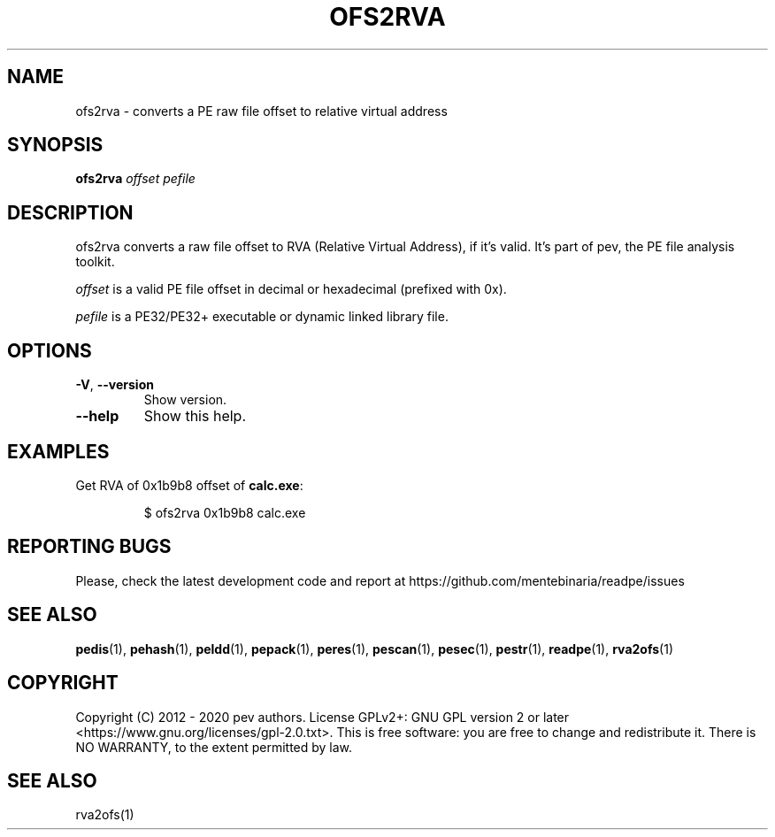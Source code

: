 .TH OFS2RVA 1
.SH NAME
ofs2rva - converts a PE raw file offset to relative virtual address

.SH SYNOPSIS
.B ofs2rva
.IR offset
.IR pefile

.SH DESCRIPTION
ofs2rva converts a raw file offset to RVA (Relative Virtual Address), if it's valid. It's part of pev, the PE file analysis toolkit.
.PP
\&\fIoffset\fR is a valid PE file offset in decimal or hexadecimal (prefixed with 0x).
.PP
\&\fIpefile\fR is a PE32/PE32+ executable or dynamic linked library file.

.SH OPTIONS

.TP
.BR \-V ", " \-\-version
Show version.

.TP
.BR \-\-help
Show this help.

.SH EXAMPLES
Get RVA of 0x1b9b8 offset of \fBcalc.exe\fP:
.IP
$ ofs2rva 0x1b9b8 calc.exe

.SH REPORTING BUGS
Please, check the latest development code and report at https://github.com/mentebinaria/readpe/issues

.SH SEE ALSO
\fBpedis\fP(1), \fBpehash\fP(1), \fBpeldd\fP(1), \fBpepack\fP(1), \fBperes\fP(1), \fBpescan\fP(1), \fBpesec\fP(1), \fBpestr\fP(1), \fBreadpe\fP(1), \fBrva2ofs\fP(1)

.SH COPYRIGHT
Copyright (C) 2012 - 2020 pev authors. License GPLv2+: GNU GPL version 2 or later <https://www.gnu.org/licenses/gpl-2.0.txt>.
This is free software: you are free to change and redistribute it. There is NO WARRANTY, to the extent permitted by law.

.SH SEE ALSO
rva2ofs(1)

